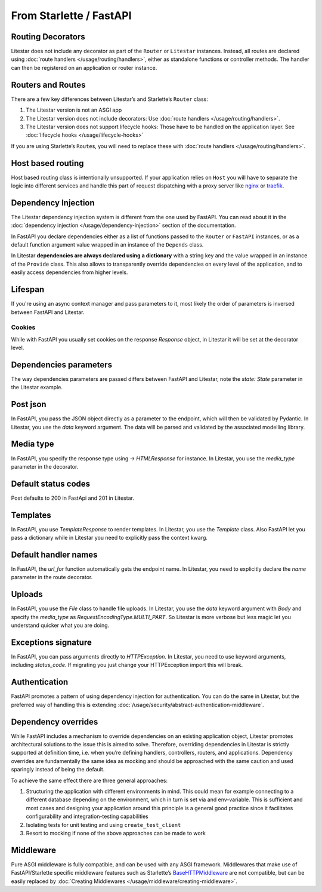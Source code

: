 From Starlette / FastAPI
------------------------

Routing Decorators
~~~~~~~~~~~~~~~~~~

Litestar does not include any decorator as part of the ``Router`` or ``Litestar`` instances.
Instead, all routes are declared using :doc:`route handlers </usage/routing/handlers>`, either as standalone functions or
controller methods. The handler can then be registered on an application or router instance.

.. tab-set::

    .. tab-item:: FastAPI
        :sync: fastapi

        .. code-block:: python

            from fastapi import FastAPI


            app = FastAPI()


            @app.get("/")
            async def index() -> dict[str, str]: ...

    .. tab-item:: Starlette
        :sync: starlette


        .. code-block:: python

            from starlette.applications import Starlette
            from starlette.routing import Route


            async def index(request): ...


            routes = [Route("/", endpoint=index)]

            app = Starlette(routes=routes)

    .. tab-item:: Litestar
        :sync: litestar

        .. code-block:: python

           from litestar import Litestar, get


           @get("/")
           async def index() -> dict[str, str]: ...


           app = Litestar([index])


..  seealso::

    To learn more about registering routes, check out this chapter
    in the documentation:

    * :ref:`Routing - Registering Routes <usage/routing/overview:registering routes>`

Routers and Routes
~~~~~~~~~~~~~~~~~~

There are a few key differences between Litestar’s and Starlette’s ``Router`` class:

1. The Litestar version is not an ASGI app
2. The Litestar version does not include decorators: Use :doc:`route handlers </usage/routing/handlers>`.
3. The Litestar version does not support lifecycle hooks: Those have to be handled on the application layer. See :doc:`lifecycle hooks </usage/lifecycle-hooks>`

If you are using Starlette’s ``Route``\ s, you will need to replace these with :doc:`route handlers </usage/routing/handlers>`.

Host based routing
~~~~~~~~~~~~~~~~~~

Host based routing class is intentionally unsupported. If your application relies on ``Host`` you will have to separate
the logic into different services and handle this part of request dispatching with a proxy server like `nginx <https://www.nginx.com/>`_
or `traefik <https://traefik.io/>`_.

Dependency Injection
~~~~~~~~~~~~~~~~~~~~

The Litestar dependency injection system is different from the one used by FastAPI. You can read about it in
the :doc:`dependency injection </usage/dependency-injection>` section of the documentation.

In FastAPI you declare dependencies either as a list of functions passed to the ``Router`` or ``FastAPI`` instances, or as a
default function argument value wrapped in an instance of the ``Depends`` class.

In Litestar **dependencies are always declared using a dictionary** with a string key and the value wrapped in an
instance of the ``Provide`` class. This also allows to transparently override dependencies on every level of the application,
and to easily access dependencies from higher levels.

.. tab-set::

    .. tab-item:: FastAPI
        :sync: fastapi

        .. code-block:: python

           from fastapi import FastAPI, Depends, APIRouter


           async def route_dependency() -> bool: ...


           async def nested_dependency() -> str: ...


           async def router_dependency() -> int: ...


           async def app_dependency(data: str = Depends(nested_dependency)) -> int: ...


           router = APIRouter(dependencies=[Depends(router_dependency)])
           app = FastAPI(dependencies=[Depends(nested_dependency)])
           app.include_router(router)


           @app.get("/")
           async def handler(
               val_route: bool = Depends(route_dependency),
               val_router: int = Depends(router_dependency),
               val_nested: str = Depends(nested_dependency),
               val_app: int = Depends(app_dependency),
           ) -> None: ...



    .. tab-item:: Litestar
        :sync: litestar

        .. code-block:: python

           from litestar import Litestar, Provide, get, Router


           async def route_dependency() -> bool: ...


           async def nested_dependency() -> str: ...


           async def router_dependency() -> int: ...


           async def app_dependency(nested: str) -> int: ...


           @get("/", dependencies={"val_route": Provide(route_dependency)})
           async def handler(
               val_route: bool, val_router: int, val_nested: str, val_app: int
           ) -> None: ...


           router = Router(dependencies={"val_router": Provide(router_dependency)})
           app = Litestar(
               route_handlers=[handler],
               dependencies={
                   "val_app": Provide(app_dependency),
                   "val_nested": Provide(nested_dependency),
               },
           )


..  seealso::

    To learn more about dependency injection, check out this chapter
    in the documentation:

    * :doc:`/usage/dependency-injection`

Lifespan
~~~~~~~~

If you're using an async context manager and pass parameters to it, most likely the order of parameters is inversed between FastAPI and Litestar.

.. tab-set::

    .. tab-item:: FastAPI
        :sync: fastapi

        .. code-block:: python

            @asynccontextmanager
            async def lifespan(
                _app: FastAPI,
                app_settings: AppSettings,
            ):
                # Setup code here
                yield
                # Teardown code here

    .. tab-item:: Litestar
        :sync: litestar

        .. code-block:: python

            @asynccontextmanager
            async def lifespan(
                app_settings: AppSettings,
                _app: Litestar,
            ):
                # Setup code here
                yield
                # Teardown code here

~~~~~~~
Cookies
~~~~~~~

While with FastAPI you usually set cookies on the response `Response` object, in Litestar it will be set at the decorator level.

.. tab-set::

    .. tab-item:: FastAPI
        :sync: fastapi

        .. code-block:: python

            @app.get("/")
            async def index(response: Response) -> dict[str, str]:
                response.set_cookie(key="my_cookie", value="cookie_value")
                ...

    .. tab-item:: Litestar
        :sync: litestar

        .. code-block:: python

            @get(response_cookies={"my-cookie": "cookie-value"})
            async def handler() -> str:
                ...


Dependencies parameters
~~~~~~~~~~~~~~~~~~~~~~~
The way dependencies parameters are passed differs between FastAPI and Litestar, note the `state: State` parameter in the Litestar example.

.. tab-set::

    .. tab-item:: FastAPI
        :sync: fastapi

        .. code-block:: python

            from fastapi import Request

            async def get_arqredis(request: Request) -> ArqRedis:
                return request.state.arqredis

    .. tab-item:: Litestar
        :sync: litestar

        .. code-block:: python

            from litestar import State

            async def get_arqredis(state: State) -> ArqRedis:
                return state.arqredis

Post json
~~~~~~~~~
In FastAPI, you pass the JSON object directly as a parameter to the endpoint, which will then be validated by Pydantic. In Litestar, you use the `data` keyword argument. The data will be parsed and validated by the associated modelling library.

.. tab-set::

    .. tab-item:: FastAPI
        :sync: fastapi

        .. code-block:: python


            class ObjectType(BaseModel):
                name: str

            @app.post("/items/")
            async def create_item(object_name: ObjectType) -> dict[str, str]:
                return {"name": object_name.name}

    .. tab-item:: Litestar
        :sync: litestar

        .. code-block:: python

            from litestar import Litestar, post
            from pydantic import BaseModel

            class ObjectType(BaseModel):
                name: str

            @post("/items/")
            async def create_item(data: ObjectType) -> dict[str, str]:
                return {"name": data.name}


Media type
~~~~~~~~~~
In FastAPI, you specify the response type using `-> HTMLResponse` for instance. In Litestar, you use the `media_type` parameter in the decorator.

.. tab-set::

    .. tab-item:: FastAPI
        :sync: fastapi

        .. code-block:: python

            @app.get("/page")
            async def get_page() -> HTMLResponse:

    .. tab-item:: Litestar
        :sync: litestar

        .. code-block:: python

            from litestar.enums import MediaType

            @get(path="/page", media_type=MediaType.HTML)
            async def get_page() -> str:
                return "<html><body><h1>Hello, World!</h1></body></html>"


Default status codes
~~~~~~~~~~~~~~~~~~~~

Post defaults to 200 in FastApi and 201 in Litestar.

Templates
~~~~~~~~~
In FastAPI, you use `TemplateResponse` to render templates. In Litestar, you use the `Template` class.
Also FastAPI let you pass a dictionary while in Litestar you need to explicitly pass the context kwarg.

.. tab-set::

    .. tab-item:: FastAPI
        :sync: fastapi

        .. code-block:: python

            @app.get("/uploads")
            async def get_uploads(request: Request):
                return templates.TemplateResponse(
                    "uploads.html", {"request": request, "debug": app.state.debug}
                )

    .. tab-item:: Litestar
        :sync: litestar

        .. code-block:: python

            @get("/uploads")
            async def get_uploads(app_settings) -> Template:
                return Template(
                    name="uploads.html", context={"debug": app_settings.debug}
                )

Default handler names
~~~~~~~~~~~~~~~~~~~~~~~
In FastAPI, the `url_for` function automatically gets the endpoint name. In Litestar, you need to explicitly declare the `name` parameter in the route decorator.

.. tab-set::

    .. tab-item:: FastAPI
        :sync: fastapi

        .. code-block:: python

            @app.get("/blabla")
            async def blabla() -> str:
                return "Blabla"
        .. code-block:: html

            <a href="{{ url_for('blabla') }}">Blabla</a>

    .. tab-item:: Litestar
        :sync: litestar

        .. code-block:: python

            @get(path="/blabla", name="blabla")
            async def blabla() -> str:
                return "Blabla"

        .. code-block:: html

            <a href="{{ url_for('blabla') }}">Blabla</a>

Uploads
~~~~~~~
In FastAPI, you use the `File` class to handle file uploads. In Litestar, you use the `data` keyword argument with `Body` and specify the `media_type` as `RequestEncodingType.MULTI_PART`.
So Litestar is more verbose but less magic let you understand quicker what you are doing.

.. tab-set::

    .. tab-item:: FastAPI
        :sync: fastapi

        .. code-block:: python

            @app.post("/upload/")
            async def upload_file(files: list[UploadFile] = File(...)) -> dict[str, str]:
                return {"file_names": [file.filename for file in files]}

    .. tab-item:: Litestar
        :sync: litestar

        .. code-block:: python

            @post("/upload/")
            async def upload_file(data: Annotated[list[UploadFile], Body(media_type=RequestEncodingType.MULTI_PART)]) -> dict[str, str]:
                return {"file_names": [file.filename for file in data]}

            app = Litestar([upload_file])


Exceptions signature
~~~~~~~~~~~~~~~~~~~~
In FastAPI, you can pass arguments directly to `HTTPException`. In Litestar, you need to use keyword arguments, including `status_code`.
If migrating you just change your HTTPException import this will break.

.. tab-set::

    .. tab-item:: FastAPI
        :sync: fastapi

        .. code-block:: python

            from fastapi import FastAPI, HTTPException

            app = FastAPI()

            @app.get("/")
            async def index() -> None:
                response_fields = {"array": "value"}
                raise HTTPException(
                    400, detail=f"can't get that field: {response_fields.get('array')}"
                )

    .. tab-item:: Litestar
        :sync: litestar

        .. code-block:: python

            from litestar import Litestar, get
            from litestar.exceptions import HTTPException

            @get("/")
            async def index() -> None:
                response_fields = {"array": "value"}
                raise HTTPException(
                    status_code=400, detail=f"can't get that field: {response_fields.get('array')}"
                )

            app = Litestar([index])


Authentication
~~~~~~~~~~~~~~

FastAPI promotes a pattern of using dependency injection for authentication. You can do the same in Litestar, but the
preferred way of handling this is extending :doc:`/usage/security/abstract-authentication-middleware`.

.. tab-set::
    .. tab-item:: FastAPI
        :sync: fastapi

        .. code-block:: python

            from fastapi import FastAPI, Depends, Request


            async def authenticate(request: Request) -> None: ...


            app = FastAPI()


            @app.get("/", dependencies=[Depends(authenticate)])
            async def index() -> dict[str, str]: ...


    .. tab-item:: Litestar
        :sync: litestar

        .. code-block:: python

            from litestar import Litestar, get, ASGIConnection, BaseRouteHandler


            async def authenticate(
                connection: ASGIConnection, route_handler: BaseRouteHandler
            ) -> None: ...


            @get("/", guards=[authenticate])
            async def index() -> dict[str, str]: ...


..  seealso::

    To learn more about security and authentication, check out this chapter in the
    documentation:

    * :doc:`/usage/security/index`

Dependency overrides
~~~~~~~~~~~~~~~~~~~~

While FastAPI includes a mechanism to override dependencies on an existing application object,
Litestar promotes architectural solutions to the issue this is aimed to solve. Therefore, overriding
dependencies in Litestar is strictly supported at definition time, i.e. when you’re defining
handlers, controllers, routers, and applications. Dependency overrides are fundamentally
the same idea as mocking and should be approached with the same caution and used sparingly
instead of being the default.

To achieve the same effect there are three general approaches:

1. Structuring the application with different environments in mind. This could mean for example
   connecting to a different database depending on the environment, which in turn is set via
   and env-variable. This is sufficient and most cases and designing your application around this
   principle is a general good practice since it facilitates configurability and integration-testing
   capabilities
2. Isolating tests for unit testing and using ``create_test_client``
3. Resort to mocking if none of the above approaches can be made to work

Middleware
~~~~~~~~~~

Pure ASGI middleware is fully compatible, and can be used with any ASGI framework. Middlewares
that make use of FastAPI/Starlette specific middleware features such as
Starlette’s `BaseHTTPMiddleware <https://www.starlette.io/middleware/#basehttpmiddleware>`_ are not compatible,
but can be easily replaced by :doc:`Creating Middlewares </usage/middleware/creating-middleware>`.
